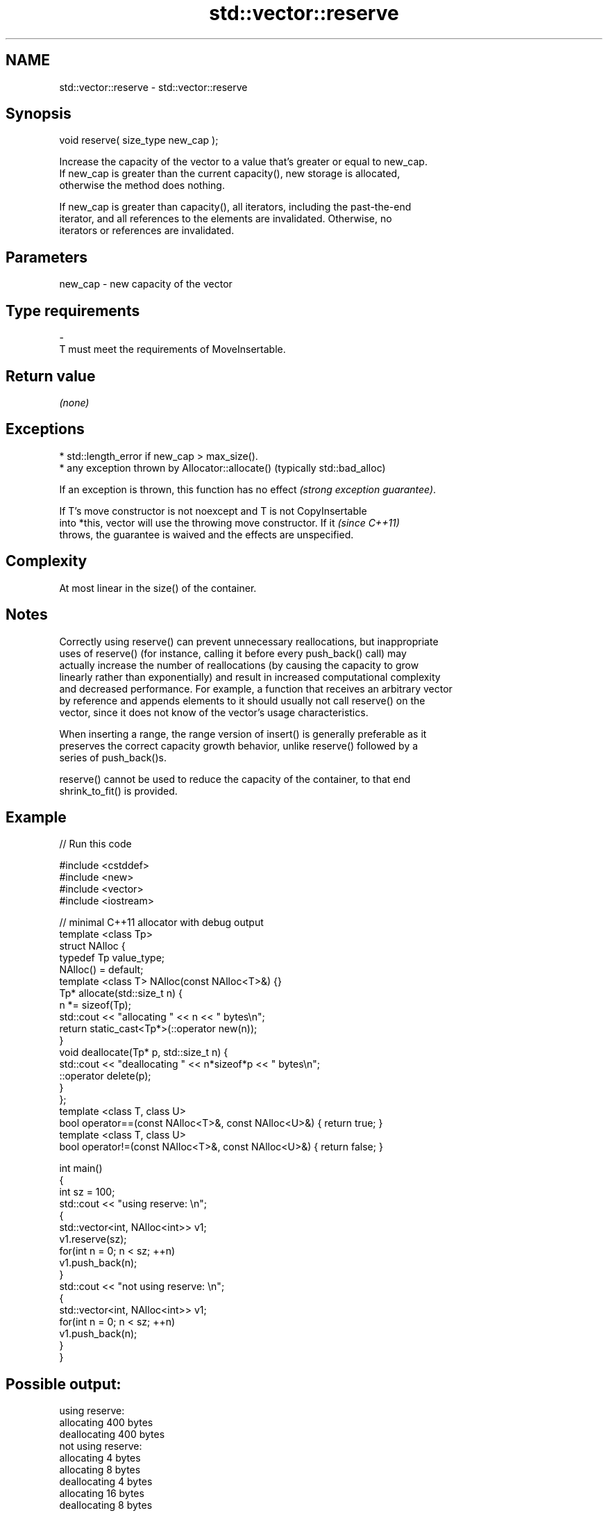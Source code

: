 .TH std::vector::reserve 3 "2019.03.28" "http://cppreference.com" "C++ Standard Libary"
.SH NAME
std::vector::reserve \- std::vector::reserve

.SH Synopsis
   void reserve( size_type new_cap );

   Increase the capacity of the vector to a value that's greater or equal to new_cap.
   If new_cap is greater than the current capacity(), new storage is allocated,
   otherwise the method does nothing.

   If new_cap is greater than capacity(), all iterators, including the past-the-end
   iterator, and all references to the elements are invalidated. Otherwise, no
   iterators or references are invalidated.

.SH Parameters

   new_cap     -     new capacity of the vector
.SH Type requirements
   -
   T must meet the requirements of MoveInsertable.

.SH Return value

   \fI(none)\fP

.SH Exceptions

     * std::length_error if new_cap > max_size().
     * any exception thrown by Allocator::allocate() (typically std::bad_alloc)

   If an exception is thrown, this function has no effect \fI(strong exception guarantee)\fP.

   If T's move constructor is not noexcept and T is not CopyInsertable
   into *this, vector will use the throwing move constructor. If it       \fI(since C++11)\fP
   throws, the guarantee is waived and the effects are unspecified.

.SH Complexity

   At most linear in the size() of the container.

.SH Notes

   Correctly using reserve() can prevent unnecessary reallocations, but inappropriate
   uses of reserve() (for instance, calling it before every push_back() call) may
   actually increase the number of reallocations (by causing the capacity to grow
   linearly rather than exponentially) and result in increased computational complexity
   and decreased performance. For example, a function that receives an arbitrary vector
   by reference and appends elements to it should usually not call reserve() on the
   vector, since it does not know of the vector's usage characteristics.

   When inserting a range, the range version of insert() is generally preferable as it
   preserves the correct capacity growth behavior, unlike reserve() followed by a
   series of push_back()s.

   reserve() cannot be used to reduce the capacity of the container, to that end
   shrink_to_fit() is provided.

.SH Example

   
// Run this code

 #include <cstddef>
 #include <new>
 #include <vector>
 #include <iostream>
  
 // minimal C++11 allocator with debug output
 template <class Tp>
 struct NAlloc {
     typedef Tp value_type;
     NAlloc() = default;
     template <class T> NAlloc(const NAlloc<T>&) {}
     Tp* allocate(std::size_t n) {
         n *= sizeof(Tp);
         std::cout << "allocating " << n << " bytes\\n";
         return static_cast<Tp*>(::operator new(n));
     }
     void deallocate(Tp* p, std::size_t n) {
         std::cout << "deallocating " << n*sizeof*p << " bytes\\n";
         ::operator delete(p);
     }
 };
 template <class T, class U>
 bool operator==(const NAlloc<T>&, const NAlloc<U>&) { return true; }
 template <class T, class U>
 bool operator!=(const NAlloc<T>&, const NAlloc<U>&) { return false; }
  
 int main()
 {
     int sz = 100;
     std::cout << "using reserve: \\n";
     {
         std::vector<int, NAlloc<int>> v1;
         v1.reserve(sz);
         for(int n = 0; n < sz; ++n)
             v1.push_back(n);
     }
     std::cout << "not using reserve: \\n";
     {
         std::vector<int, NAlloc<int>> v1;
         for(int n = 0; n < sz; ++n)
             v1.push_back(n);
     }
 }

.SH Possible output:

 using reserve:
 allocating 400 bytes
 deallocating 400 bytes
 not using reserve:
 allocating 4 bytes
 allocating 8 bytes
 deallocating 4 bytes
 allocating 16 bytes
 deallocating 8 bytes
 allocating 32 bytes
 deallocating 16 bytes
 allocating 64 bytes
 deallocating 32 bytes
 allocating 128 bytes
 deallocating 64 bytes
 allocating 256 bytes
 deallocating 128 bytes
 allocating 512 bytes
 deallocating 256 bytes
 deallocating 512 bytes

.SH See also

                 returns the number of elements that can be held in currently allocated
   capacity      storage
                 \fI(public member function)\fP 
   max_size      returns the maximum possible number of elements
                 \fI(public member function)\fP 
   resize        changes the number of elements stored
                 \fI(public member function)\fP 
   shrink_to_fit reduces memory usage by freeing unused memory
   \fI(C++11)\fP       \fI(public member function)\fP 
